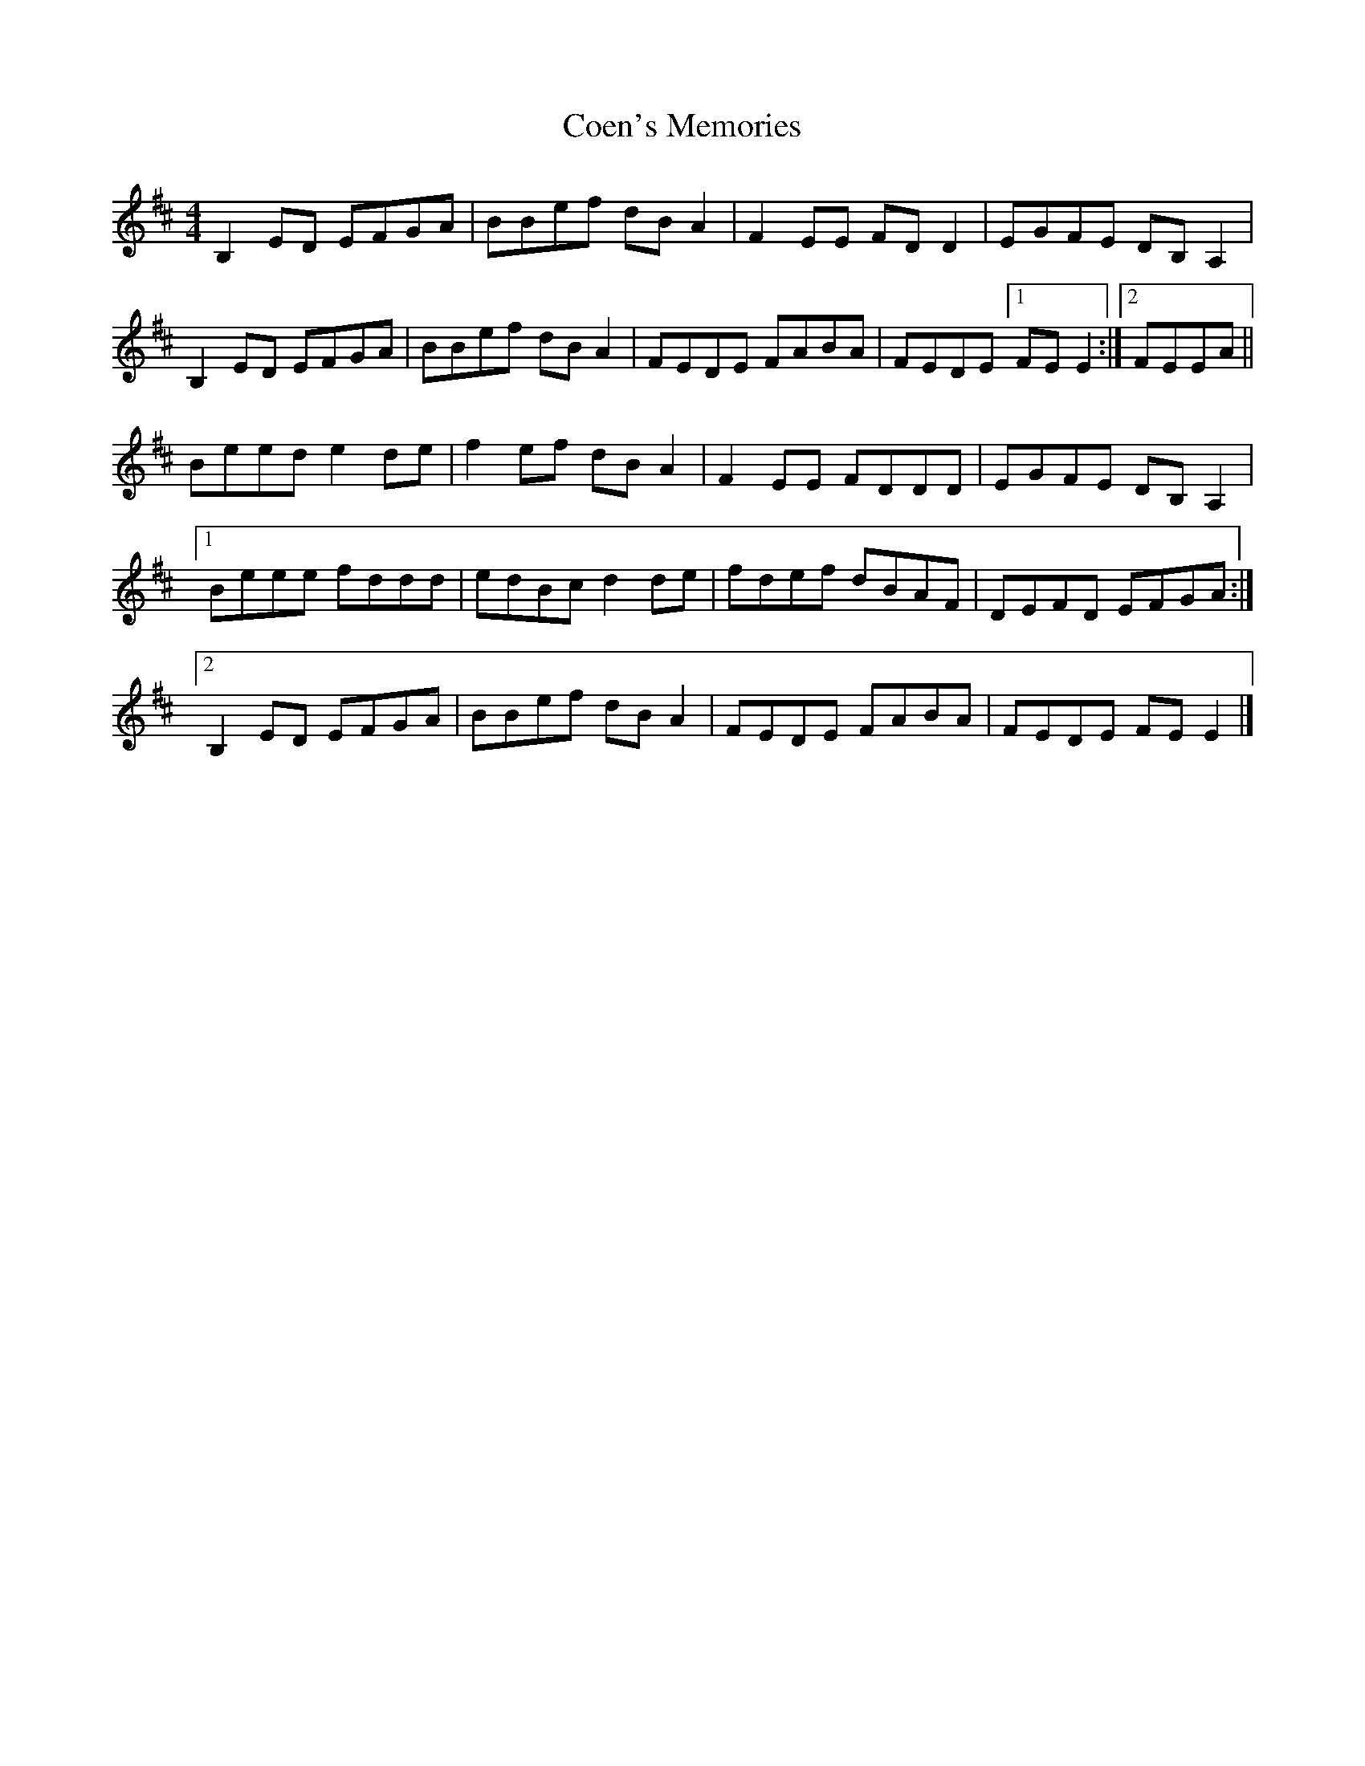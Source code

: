 X: 4
T: Coen's Memories
Z: GaryAMartin
S: https://thesession.org/tunes/558#setting13524
R: reel
M: 4/4
L: 1/8
K: Edor
B,2ED EFGA|BBef dBA2|F2EE FDD2|EGFE DB,A,2|B,2ED EFGA|BBef dBA2|FEDE FABA|FEDE [1 FEE2:|[2 FEEA||Beed e2de|f2ef dBA2|F2EE FDDD|EGFE DB,A,2|[1 Beee fddd|edBc d2de|fdef dBAF|DEFD EFGA:|[2 B,2ED EFGA|BBef dBA2|FEDE FABA|FEDE FEE2|]

